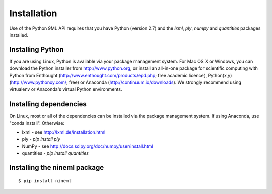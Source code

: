 ============
Installation
============

Use of the Python 9ML API requires that you have Python (version 2.7) and the
`lxml`, `ply`, `numpy` and `quantities` packages installed.

Installing Python
=================

If you are using Linux, Python is available via your package management system.
For Mac OS X or Windows, you can download the Python installer from http://www.python.org,
or install an all-in-one package for scientific computing with Python from
Enthought (http://www.enthought.com/products/epd.php; free academic licence),
Python(x,y) (http://www.pythonxy.com/; free) or Anaconda (http://continuum.io/downloads).
We strongly recommend using virtualenv or Anaconda's virtual Python environments.

Installing dependencies
=======================

On Linux, most or all of the dependencies can be installed via the package management system.
If using Anaconda, use "conda install". Otherwise:

* lxml - see http://lxml.de/installation.html
* ply - `pip install ply`
* NumPy - see http://docs.scipy.org/doc/numpy/user/install.html
* quantities - `pip install quantities`


Installing the nineml package
=============================

::

    $ pip install nineml
